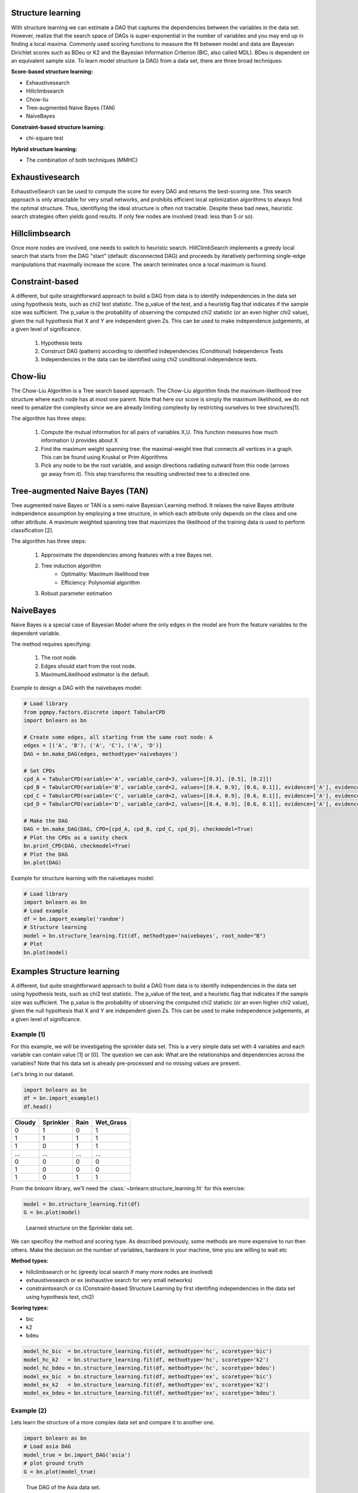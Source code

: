 Structure learning
===================

With structure learning we can estimate a DAG that captures the dependencies between the variables in the data set.
However, realize that the search space of DAGs is super-exponential in the number of variables and you may end up in finding a local maxima. Commonly used scoring functions to measure the fit between model and data are Bayesian Dirichlet scores such as BDeu or K2 and the Bayesian Information Criterion (BIC, also called MDL). BDeu is dependent on an equivalent sample size. To learn model structure (a DAG) from a data set, there are three broad techniques:

**Score-based structure learning:**

* Exhaustivesearch
* Hillclimbsearch
* Chow-liu
* Tree-augmented Naive Bayes (TAN)
* NaiveBayes

**Constraint-based structure learning:**

* chi-square test

**Hybrid structure learning:**

* The combination of both techniques (MMHC)


Exhaustivesearch
===================

ExhaustiveSearch can be used to compute the score for every DAG and returns the best-scoring one.
This search approach is only atractable for very small networks, and prohibits efficient local optimization algorithms to always find the optimal structure. Thus, identifiying the ideal structure is often not tractable. Despite these bad news, heuristic search strategies often yields good results. If only few nodes are involved (read: less than 5 or so).


Hillclimbsearch
===================

Once more nodes are involved, one needs to switch to heuristic search. HillClimbSearch implements a greedy local search that starts from the DAG "start" (default: disconnected DAG) and proceeds by iteratively performing single-edge manipulations that maximally increase the score. The search terminates once a local maximum is found.


Constraint-based
===================

A different, but quite straightforward approach to build a DAG from data is to identify independencies in the data set using hypothesis tests, such as chi2 test statistic. The p_value of the test, and a heuristig flag that indicates if the sample size was sufficient. The p_value is the probability of observing the computed chi2 statistic (or an even higher chi2 value), given the null hypothesis that X and Y are independent given Zs. This can be used to make independence judgements, at a given level of significance.

  1. Hypothesis tests
  2. Construct DAG (pattern) according to identified independencies (Conditional) Independence Tests
  3. Independencies in the data can be identified using chi2 conditional independence tests.



Chow-liu
===================

The Chow-Liu Algorithm is a Tree search based approach. The Chow-Liu algorithm finds the maximum-likelihood tree structure where each node has at most one parent. Note that here our score is simply the maximum likelihood, we do not need to penalize the complexity since we are already limiting complexity by restricting ourselves to tree structures[1].

The algorithm has three steps:

	1. Compute the mutual information for all pairs of variables X,U. This function measures how much information U provides about X
	2. Find the maximum weight spanning tree: the maximal-weight tree that connects all vertices in a graph. This can be found using Kruskal or Prim Algorithms
	3. Pick any node to be the root variable, and assign directions radiating outward from this node (arrows go away from it). This step transforms the resulting undirected tree to a directed one.


Tree-augmented Naive Bayes (TAN) 
======================================
Tree augmented naive Bayes or TAN is a semi-naive Bayesian Learning method. It relaxes the naive Bayes attribute independence assumption by employing a tree structure, in which each attribute only depends on the class and one other attribute. A maximum weighted spanning tree that maximizes the likelihood of the training data is used to perform classification [2].

The algorithm has three steps:

	1. Approximate the dependencies among features with a tree Bayes net.
	2. Tree induction algorithm
		* Optimality: Maximum likelihood tree
		* Efficiency: Polynomial algorithm
	3. Robust parameter estimation


NaiveBayes
===================
Naive Bayes is a special case of Bayesian Model where the only edges in the model are from the feature variables to the dependent variable.

The method requires specifying: 

    1. The root node.
    2. Edges should start from the root node.
    3. MaximumLikelihood estimator is the default.


Example to design a DAG with the naivebayes model:

.. code-block:: python

    # Load library
    from pgmpy.factors.discrete import TabularCPD
    import bnlearn as bn
    
    # Create some edges, all starting from the same root node: A
    edges = [('A', 'B'), ('A', 'C'), ('A', 'D')]
    DAG = bn.make_DAG(edges, methodtype='naivebayes')
    
    # Set CPDs
    cpd_A = TabularCPD(variable='A', variable_card=3, values=[[0.3], [0.5], [0.2]])
    cpd_B = TabularCPD(variable='B', variable_card=2, values=[[0.4, 0.9], [0.6, 0.1]], evidence=['A'], evidence_card=[2])
    cpd_C = TabularCPD(variable='C', variable_card=2, values=[[0.4, 0.9], [0.6, 0.1]], evidence=['A'], evidence_card=[2])
    cpd_D = TabularCPD(variable='D', variable_card=2, values=[[0.4, 0.9], [0.6, 0.1]], evidence=['A'], evidence_card=[2])
    
    # Make the DAG
    DAG = bn.make_DAG(DAG, CPD=[cpd_A, cpd_B, cpd_C, cpd_D], checkmodel=True)
    # Plot the CPDs as a sanity check
    bn.print_CPD(DAG, checkmodel=True)
    # Plot the DAG
    bn.plot(DAG)


.. _fig-naivebayes_1:

.. figure:: ../figs/naivebayes_example1.png


Example for structure learning with the naivebayes model:

.. code-block:: python

    # Load library
    import bnlearn as bn
    # Load example
    df = bn.import_example('random')
    # Structure learning
    model = bn.structure_learning.fit(df, methodtype='naivebayes', root_node="B")
    # Plot
    bn.plot(model)


.. _fig-naivebayes_2:

.. figure:: ../figs/naivebayes_example2.png


Examples Structure learning
=====================================

A different, but quite straightforward approach to build a DAG from data is to identify independencies in the data set using hypothesis tests, such as chi2 test statistic. The p_value of the test, and a heuristic flag that indicates if the sample size was sufficient. The p_value is the probability of observing the computed chi2 statistic (or an even higher chi2 value), given the null hypothesis that X and Y are independent given Zs. This can be used to make independence judgements, at a given level of significance.

Example (1)
^^^^^^^^^^^^^^^^^^^^^^^^^^^^^^^

For this example, we will be investigating the sprinkler data set. This is a very simple data set with 4 variables and each variable can contain value [1] or [0]. The question we can ask: What are the relationships and dependencies across the variables? Note that his data set is already pre-processed and no missing values are present.


Let's bring in our dataset.

.. code-block:: python

  import bnlearn as bn
  df = bn.import_example()
  df.head()


.. table::

  +--------+-----------+------+-------------+
  |Cloudy  | Sprinkler | Rain |  Wet_Grass  |
  +========+===========+======+=============+
  |    0   |      1    |  0   |      1      |
  +--------+-----------+------+-------------+
  |    1   |      1    |  1   |      1      |
  +--------+-----------+------+-------------+
  |    1   |      0    |  1   |      1      |
  +--------+-----------+------+-------------+
  |    ... |      ...  | ...  |     ...     |
  +--------+-----------+------+-------------+
  |    0   |      0    |  0   |      0      |
  +--------+-----------+------+-------------+
  |    1   |      0    |  0   |      0      |
  +--------+-----------+------+-------------+
  |    1   |      0    |  1   |      1      |
  +--------+-----------+------+-------------+

From the *bnlearn* library, we'll need the :class:`~bnlearn.structure_learning.fit` for this exercise:

.. code-block:: python

  model = bn.structure_learning.fit(df)
  G = bn.plot(model)


.. _fig-sl:

.. figure:: ../figs/fig_sprinkler_sl.png

  Learned structure on the Sprinkler data set.
   

We can specificy the method and scoring type. As described previously, some methods are more expensive to run then others. Make the decision on the number of variables, hardware in your machine, time you are willing to wait etc

**Method types:**

* hillclimbsearch or hc (greedy local search if many more nodes are involved)
* exhaustivesearch or ex (exhaustive search for very small networks)
* constraintsearch or cs (Constraint-based Structure Learning by first identifing independencies in the data set using hypothesis test, chi2)

**Scoring types:**

* bic
* k2
* bdeu


.. code-block:: python

  model_hc_bic  = bn.structure_learning.fit(df, methodtype='hc', scoretype='bic')
  model_hc_k2   = bn.structure_learning.fit(df, methodtype='hc', scoretype='k2')
  model_hc_bdeu = bn.structure_learning.fit(df, methodtype='hc', scoretype='bdeu')
  model_ex_bic  = bn.structure_learning.fit(df, methodtype='ex', scoretype='bic')
  model_ex_k2   = bn.structure_learning.fit(df, methodtype='ex', scoretype='k2')
  model_ex_bdeu = bn.structure_learning.fit(df, methodtype='ex', scoretype='bdeu')



Example (2)
^^^^^^^^^^^^^^^^^^^^^^^^^^^^^^^

Lets learn the structure of a more complex data set and compare it to another one.

.. code-block:: python

  import bnlearn as bn
  # Load asia DAG
  model_true = bn.import_DAG('asia')
  # plot ground truth
  G = bn.plot(model_true)

.. _fig2a_asia_groundtruth:

.. figure:: ../figs/fig2a_asia_groundtruth.png

  True DAG of the Asia data set.

  
.. code-block:: python

  # Sampling
  df = bn.sampling(model_true, n=10000)
  # Structure learning of sampled dataset
  model_learned = bn.structure_learning.fit(df, methodtype='hc', scoretype='bic')

.. _fig2b_asia_structurelearning:

.. figure:: ../figs/fig2b_asia_structurelearning.png

  Learned DAG based on data set.


.. code-block:: python

  # Plot based on structure learning of sampled data
  bn.plot(model_learned, pos=G['pos'])
  # Compare networks and make plot
  bn.compare_networks(model_true, model_learned, pos=G['pos'])

.. _fig2c_asia_comparion:

.. figure:: ../figs/fig2c_asia_comparion.png
.. figure:: ../figs/fig2d_confmatrix.png

  Comparison True vs. learned DAG.


References
1. https://ermongroup.github.io/cs228-notes/learning/structure/
2. https://doi.org/10.1007/978-0-387-30164-8_850
